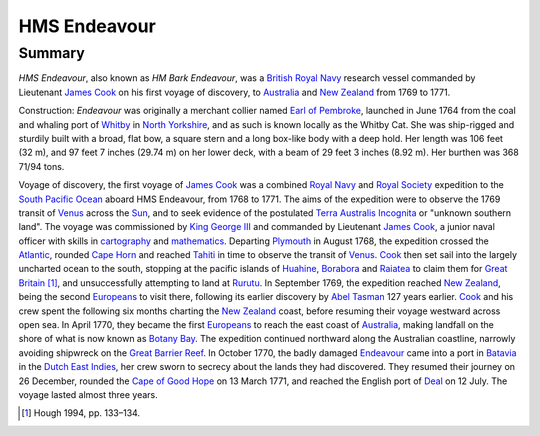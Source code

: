 HMS Endeavour
=============
Summary
-------
*HMS Endeavour*, also known as *HM Bark Endeavour*, was a `British Royal Navy
<http://en.wikipedia.org/wiki/British_Royal_Navy>`_ research vessel commanded 
by Lieutenant `James Cook <http://en.wikipedia.org/wiki/James_Cook>`_ on his
first voyage of discovery, to `Australia <http://en.wikipedia.org
/wiki/Australia>`_ and `New Zealand <http://en.wikipedia.org/wiki/
New_Zealand>`_ from 1769 to 1771.

Construction: *Endeavour* was originally a merchant collier named 
`Earl of Pembroke <http://en.wikipedia.org/wiki/Earl_of_Pembroke>`_, 
launched in June 1764 from the coal and whaling port of `Whitby 
<http://en.wikipedia.org/wiki/Whitby>`_ in `North Yorkshire 
<http://en.wikipedia.org/wiki/North_Yorkshire>`_, and as such 
is known locally as the Whitby Cat. She was ship-rigged and sturdily built 
with a broad, flat bow, a square stern and a long box-like body with a 
deep hold. Her length was 106 feet (32 m), and 97 feet 7 inches (29.74 m) on 
her lower deck, with a beam of 29 feet 3 inches (8.92 m). Her burthen was 
368 71/94 tons.

Voyage of discovery, the first voyage of `James Cook 
<http://en.wikipedia.org/wiki/James_Cook>`_ was a combined 
`Royal Navy <http://en.wikipedia.org/wiki/Royal_Navy>`_ and 
`Royal Society <http://en.wikipedia.org/wiki/Royal_Society>`_ expedition to 
the `South Pacific Ocean <http://en.wikipedia.org/wiki/South_Pacific_Ocean>`_ 
aboard HMS Endeavour, from 1768 to 1771. The aims of the expedition were 
to observe the 1769 transit of `Venus <http://en.wikipedia.org/wiki/Venus>`_ 
across the `Sun <http://en.wikipedia.org/wiki/Sun>`_, and to seek evidence 
of the postulated `Terra Australis Incognita <http://en.wikiped
ia.org/wiki/Terra_Australis_Incognita>`_ or "unknown southern land". The 
voyage was commissioned by `King George III <http://en.wikipedia.org/wiki/
King_George_III>`_ and commanded by Lieutenant `James Cook 
<http://en.wikipedia.org/wiki/James_Cook>`_, a junior naval officer with 
skills in `cartography <http://en.wikipedia.org/wiki/Cartography>`_ and 
`mathematics <http://en.wikipedia.org/wiki/Mathematics>`_. 
Departing `Plymouth <http://en.wikipedia.org/wiki/Plymouth>`_ in August 1768, 
the expedition crossed the `Atlantic <http://en.wikipedia.org/wiki/Atlantic>`_, 
rounded `Cape Horn <http://en.wikipedia.org/wiki/Cape_Horn>`_ and reached 
`Tahiti <http://en.wikipedia.org/wiki/Tahiti>`_ in time to observe the 
transit of `Venus <http://en.wikipedia.org/wiki/Venus>`_. `Cook 
<http://en.wikipedia.org/wiki/James_Cook>`_ then set sail into the largely 
uncharted ocean to the south, stopping at the pacific islands of `Huahine 
<http://en.wikipedia.org/wiki/Huahine>`_, `Borabora <http://en.wikipedia.
org/wiki/Borabora>`_ and `Raiatea <http://en.wikipedia.org/wiki/Raiatea>`_ 
to claim them for `Great Britain <http://en.wikipedia.org/wiki/Great_
Britain>`_ [1]_, and unsuccessfully attempting to land at `Rurutu <http://en.
wikipedia.org/wiki/Rurutu>`_. In September 1769, the expedition reached 
`New Zealand <http://en.wikipedia.org/wiki/New_Zealand>`_, being the second 
`Europeans <http://en.wikipedia.org/wiki/Europeans>`_ to visit there, following 
its earlier discovery by `Abel Tasman <http://en.wikipedia.org/wiki/
Abel_Tasman>`_ 127 years earlier. `Cook <http://en.wikipedia.org/wiki/James_Co
ok>`_ and his crew spent the following six months charting the `New Zealand 
<http://en.wikipedia.org/wiki/New_Zealand>`_ coast, before resuming their voyage 
westward across open sea. In April 1770, they became the first `Europeans 
<http://en.wikipedia.org/wiki/Europeans>`_ to reach the east coast of 
`Australia <http://en.wikipedia.org/wiki/Australia>`_, making landfall on the 
shore of what is now known as `Botany Bay <http://en.wikipedia.org/wiki/Bot
any_Bay>`_. The expedition continued northward along the Australian coastline, 
narrowly avoiding shipwreck on the `Great Barrier Reef <http://en.wikiped
ia.org/wiki/Great_Barrier_Reef>`_. In October 1770, the badly damaged 
`Endeavour <http://en.wikipedia.org/wiki/HMS_Endeavour>`_ came into a port 
in `Batavia <http://en.wikipedia.org/wiki/Jakarta>`_ in the `Dutch East 
Indies <http://en.wikipedia.org/wiki/Dutch_East_Indies>`_, her crew sworn to 
secrecy about the lands they had discovered. They resumed their journey on 26 
December, rounded the `Cape of Good Hope <http://en.wikipedia.org/wi
ki/Cape_of_Good_Hope>`_ on 13 March 1771, and reached the English port of 
`Deal <http://en.wikipedia.org/wiki/Deal,_Kent>`_ on 12 July. The voyage 
lasted almost three years.

.. [1] Hough 1994, pp. 133–134.